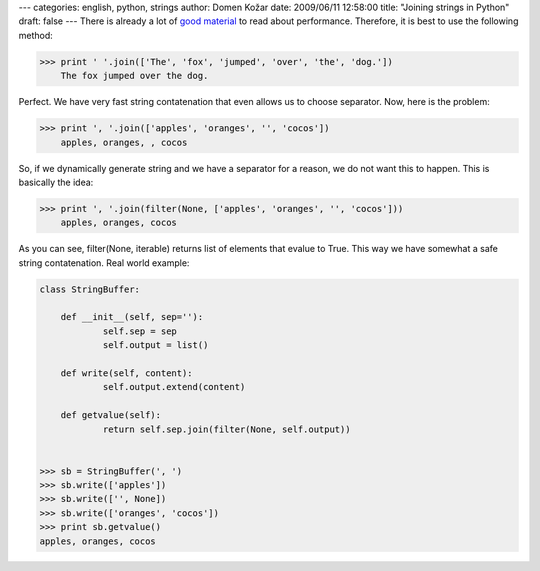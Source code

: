 ---
categories: english, python, strings
author: Domen Kožar
date: 2009/06/11 12:58:00
title: "Joining strings in Python"
draft: false
---
There is already a lot of `good <http://www.skymind.com/~ocrow/python_string/>`_ `material
<http://wiki.python.org/moin/PythonSpeed/PerformanceTips>`_ to read about performance. Therefore, 
it is best to use the following method:


.. sourcecode:: python

    >>> print ' '.join(['The', 'fox', 'jumped', 'over', 'the', 'dog.'])
        The fox jumped over the dog.

Perfect. We have very fast string contatenation that even allows us to choose separator. Now, here
is the problem:


.. sourcecode:: python

    >>> print ', '.join(['apples', 'oranges', '', 'cocos'])
        apples, oranges, , cocos

So, if we dynamically generate string and we have a separator for a reason, we do not want this to
happen. This is basically the idea:



.. sourcecode:: python

    >>> print ', '.join(filter(None, ['apples', 'oranges', '', 'cocos']))
        apples, oranges, cocos

As you can see, filter(None, iterable) returns list of elements that evalue to True. This way we
have somewhat a safe string contatenation. Real world example:


.. sourcecode:: python

    class StringBuffer:

    	def __init__(self, sep=''):
    		self.sep = sep
    		self.output = list()

    	def write(self, content):
    		self.output.extend(content)

    	def getvalue(self):
    		return self.sep.join(filter(None, self.output))


    >>> sb = StringBuffer(', ')
    >>> sb.write(['apples'])
    >>> sb.write(['', None])
    >>> sb.write(['oranges', 'cocos'])
    >>> print sb.getvalue()
    apples, oranges, cocos



